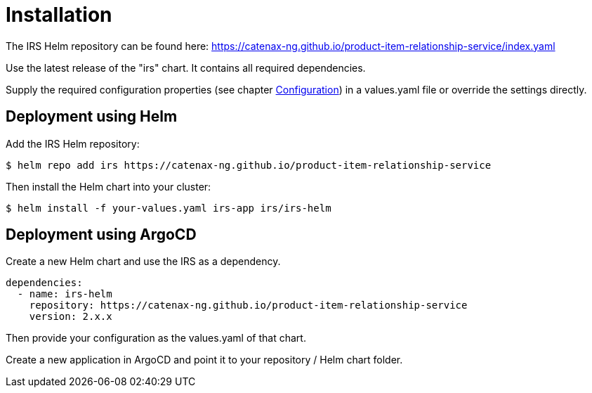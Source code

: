 = Installation

The IRS Helm repository can be found here:
https://catenax-ng.github.io/product-item-relationship-service/index.yaml

Use the latest release of the "irs" chart.
It contains all required dependencies.

Supply the required configuration properties (see chapter xref:configuration.adoc#_configuration[Configuration]) in a values.yaml file or override the settings directly.

== Deployment using Helm

Add the IRS Helm repository:

[listing]
$ helm repo add irs https://catenax-ng.github.io/product-item-relationship-service

Then install the Helm chart into your cluster:

[listing]
$ helm install -f your-values.yaml irs-app irs/irs-helm

== Deployment using ArgoCD

Create a new Helm chart and use the IRS as a dependency.

[source,yaml]
dependencies:
  - name: irs-helm
    repository: https://catenax-ng.github.io/product-item-relationship-service
    version: 2.x.x

Then provide your configuration as the values.yaml of that chart.

Create a new application in ArgoCD and point it to your repository / Helm chart folder.

